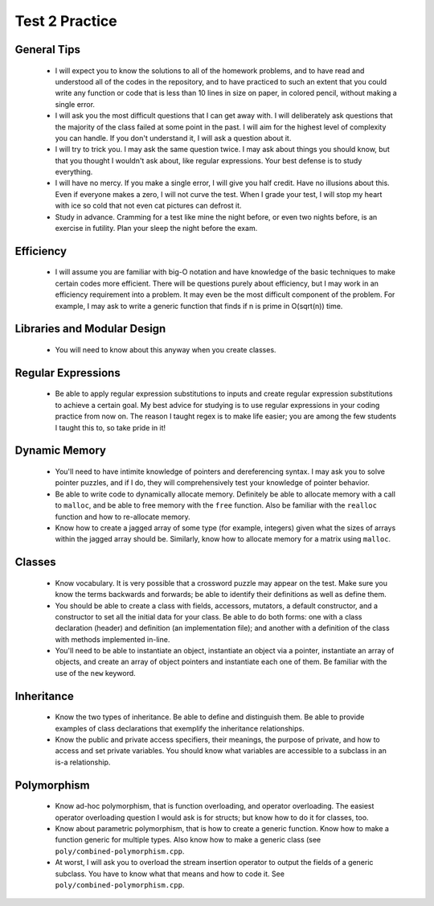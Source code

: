 Test 2 Practice
===============

General Tips
------------
  
  * I will expect you to know the solutions to all of the homework problems,
    and to have read and understood all of the codes in the repository, and to
    have practiced to such an extent that you could write any function or code
    that is less than 10 lines in size on paper, in colored pencil, without
    making a single error.

  * I will ask you the most difficult questions that I can get away with.  I
    will deliberately ask questions that the majority of the class failed at
    some point in the past.  I will aim for the highest level of complexity you
    can handle.  If you don't understand it, I will ask a question about it.

  * I will try to trick you. I may ask the same question twice.  I may ask
    about things you should know, but that you thought I wouldn't ask about,
    like regular expressions.  Your best defense is to study everything.

  * I will have no mercy. If you make a single error, I will give you half 
    credit.  Have no illusions about this.  Even if everyone makes a zero, I
    will not curve the test.  When I grade your test, I will stop my heart with
    ice so cold that not even cat pictures can defrost it.

  * Study in advance. Cramming for a test like mine the night before, or even
    two nights before, is an exercise in futility.  Plan your sleep the night
    before the exam. 


Efficiency
----------

  * I will assume you are familiar with big-O notation and have knowledge of
    the basic techniques to make certain codes more efficient. There will be
    questions purely about efficiency, but I may work in an efficiency
    requirement into a problem.  It may even be the most difficult component of
    the problem.  For example, I may ask to write a generic function that finds
    if n is prime in O(sqrt(n)) time.


Libraries and Modular Design
----------------------------

  * You will need to know about this anyway when you create classes. 


Regular Expressions
-------------------

  * Be able to apply regular expression substitutions to inputs and create
    regular expression substitutions to achieve a certain goal.  My best advice
    for studying is to use regular expressions in your coding practice from now
    on. The reason I taught regex is to make life easier; you are among the few
    students I taught this to, so take pride in it!


Dynamic Memory
--------------

  * You'll need to have intimite knowledge of pointers and dereferencing
    syntax. I may ask you to solve pointer puzzles, and if I do, they will
    comprehensively test your knowledge of pointer behavior.

  * Be able to write code to dynamically allocate memory. Definitely be able
    to allocate memory with a call to ``malloc``, and be able to free memory
    with the ``free`` function.  Also be familiar with the ``realloc`` function
    and how to re-allocate memory.

  * Know how to create a jagged array of some type (for example, integers)
    given what the sizes of arrays within the jagged array should be.
    Similarly, know how to allocate memory for a matrix using ``malloc``.


Classes
-------

  * Know vocabulary. It is very possible that a crossword puzzle may appear 
    on the test. Make sure you know the terms backwards and forwards; be able
    to identify their definitions as well as define them.

  * You should be able to create a class with fields, accessors, mutators,
    a default constructor, and a constructor to set all the initial data for
    your class.  Be able to do both forms: one with a class declaration
    (header) and definition (an implementation file); and another with a
    definition of the class with methods implemented in-line.

  * You'll need to be able to instantiate an object, instantiate an object
    via a pointer, instantiate an array of objects, and create an array of
    object pointers and instantiate each one of them.  Be familiar with the use
    of the ``new`` keyword.

Inheritance
-----------

  * Know the two types of inheritance. Be able to define and distinguish 
    them.  Be able to provide examples of class declarations that exemplify the
    inheritance relationships. 

  * Know the public and private access specifiers, their meanings, the purpose
    of private, and how to access and set private variables. You should know
    what variables are accessible to a subclass in an is-a relationship.

Polymorphism
------------

  * Know ad-hoc polymorphism, that is function overloading, and
    operator overloading.  The easiest operator overloading question I would
    ask is for structs; but know how to do it for classes, too. 

  * Know about parametric polymorphism, that is how to create a generic 
    function. Know how to make a function generic for multiple types. Also know
    how to make a generic class (see ``poly/combined-polymorphism.cpp``.

  * At worst, I will ask you to overload the stream insertion operator to
    output the fields of a generic subclass. You have to know what that means
    and how to code it. See ``poly/combined-polymorphism.cpp``. 
